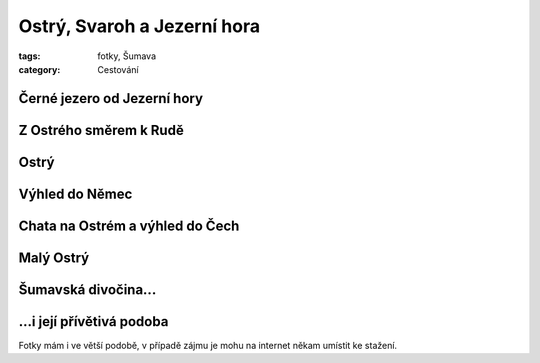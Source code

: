 Ostrý, Svaroh a Jezerní hora
############################

:tags: fotky, Šumava
:category: Cestování

Černé jezero od Jezerní hory
****************************

.. image:: images/2011-09-04-ostry-svaroh-jezerni-hora/2.jpg

Z Ostrého směrem k Rudě
***********************

.. image:: images/2011-09-04-ostry-svaroh-jezerni-hora/0.jpg

.. image:: images/2011-09-04-ostry-svaroh-jezerni-hora/1.jpg

Ostrý
*****

.. image:: images/2011-09-04-ostry-svaroh-jezerni-hora/4.jpg

Výhled do Němec
***************

.. image:: images/2011-09-04-ostry-svaroh-jezerni-hora/7.jpg

Chata na Ostrém a výhled do Čech
********************************

.. image:: images/2011-09-04-ostry-svaroh-jezerni-hora/5.jpg

Malý Ostrý
**********

.. image:: images/2011-09-04-ostry-svaroh-jezerni-hora/3.jpg

Šumavská divočina...
********************

.. image:: images/2011-09-04-ostry-svaroh-jezerni-hora/6.jpg

...i její přívětivá podoba
**************************

.. image:: images/2011-09-04-ostry-svaroh-jezerni-hora/8.jpg

Fotky mám i ve větší podobě, v případě zájmu je mohu na internet někam umístit ke stažení.
